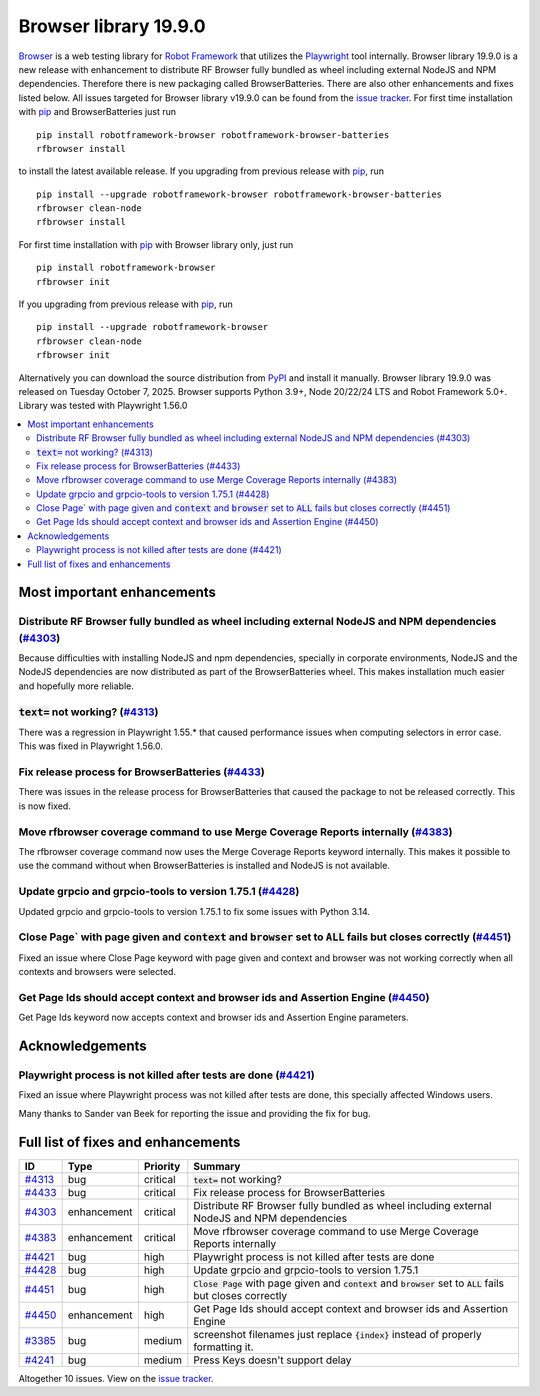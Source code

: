 ======================
Browser library 19.9.0
======================


.. default-role:: code


Browser_ is a web testing library for `Robot Framework`_ that utilizes
the Playwright_ tool internally. Browser library 19.9.0 is a new release with
enhancement to distribute RF Browser fully bundled as wheel including external
NodeJS and NPM dependencies. Therefore there is new packaging called BrowserBatteries.
There are also other enhancements and fixes listed below. All issues targeted for Browser
library v19.9.0 can be found from the `issue tracker`_.
For first time installation with pip_ and BrowserBatteries just run
::
   pip install robotframework-browser robotframework-browser-batteries
   rfbrowser install
to install the latest available release. If you upgrading
from previous release with pip_, run
::
   pip install --upgrade robotframework-browser robotframework-browser-batteries
   rfbrowser clean-node
   rfbrowser install
For first time installation with pip_ with Browser library only, just run
::
   pip install robotframework-browser
   rfbrowser init
If you upgrading from previous release with pip_, run
::
   pip install --upgrade robotframework-browser
   rfbrowser clean-node
   rfbrowser init
Alternatively you can download the source distribution from PyPI_ and
install it manually. Browser library 19.9.0 was released on Tuesday October 7, 2025.
Browser supports Python 3.9+, Node 20/22/24 LTS and Robot Framework 5.0+.
Library was tested with Playwright 1.56.0

.. _Robot Framework: http://robotframework.org
.. _Browser: https://github.com/MarketSquare/robotframework-browser
.. _Playwright: https://github.com/microsoft/playwright
.. _pip: http://pip-installer.org
.. _PyPI: https://pypi.python.org/pypi/robotframework-browser
.. _issue tracker: https://github.com/MarketSquare/robotframework-browser/issues?q=state%3Aclosed%20milestone%3Av19.9.0


.. contents::
   :depth: 2
   :local:

Most important enhancements
===========================

Distribute RF Browser fully bundled as wheel including external NodeJS and NPM dependencies  (`#4303`_)
-------------------------------------------------------------------------------------------------------
Because difficulties with installing NodeJS and npm dependencies, specially in corporate
environments, NodeJS and the NodeJS dependencies are now distributed as part of the BrowserBatteries
wheel. This makes installation much easier and hopefully more reliable.

`text=` not working? (`#4313`_)
-------------------------------
There was a regression in Playwright 1.55.* that caused performance issues
when computing selectors in error case. This was fixed in Playwright 1.56.0.

Fix release process for BrowserBatteries (`#4433`_)
---------------------------------------------------
There was issues in the release process for BrowserBatteries that caused
the package to not be released correctly. This is now fixed.


Move rfbrowser coverage command to use Merge Coverage Reports internally (`#4383`_)
-----------------------------------------------------------------------------------
The rfbrowser coverage command now uses the Merge Coverage Reports keyword
internally. This makes it possible to use the command without when BrowserBatteries
is installed and NodeJS is not available.

Update grpcio and grpcio-tools to version 1.75.1 (`#4428`_)
-----------------------------------------------------------
Updated grpcio and grpcio-tools to version 1.75.1 to fix some issues with
Python 3.14.

Close Page` with page given and `context` and `browser` set to `ALL` fails but closes correctly (`#4451`_)
----------------------------------------------------------------------------------------------------------
Fixed an issue where Close Page keyword with page given and context and browser
was not working correctly when all contexts and browsers were selected.

Get Page Ids should accept context and browser ids and Assertion Engine (`#4450`_)
----------------------------------------------------------------------------------
Get Page Ids keyword now accepts context and browser ids and Assertion Engine
parameters.

Acknowledgements
================

Playwright process is not killed after tests are done (`#4421`_)
---------------------------------------------------------------
Fixed an issue where Playwright process was not killed after tests are done, this
specially affected Windows users.

Many thanks to Sander van Beek for reporting the issue and providing the fix for
bug.

Full list of fixes and enhancements
===================================

.. list-table::
    :header-rows: 1

    * - ID
      - Type
      - Priority
      - Summary
    * - `#4313`_
      - bug
      - critical
      - `text=` not working?
    * - `#4433`_
      - bug
      - critical
      - Fix release process for BrowserBatteries
    * - `#4303`_
      - enhancement
      - critical
      - Distribute RF Browser fully bundled as wheel including external NodeJS and NPM dependencies
    * - `#4383`_
      - enhancement
      - critical
      - Move rfbrowser coverage command to use Merge Coverage Reports internally
    * - `#4421`_
      - bug
      - high
      - Playwright process is not killed after tests are done
    * - `#4428`_
      - bug
      - high
      - Update grpcio and grpcio-tools to version 1.75.1
    * - `#4451`_
      - bug
      - high
      - `Close Page` with page given and `context` and `browser` set to `ALL` fails but closes correctly
    * - `#4450`_
      - enhancement
      - high
      - Get Page Ids should accept context and browser ids and Assertion Engine
    * - `#3385`_
      - bug
      - medium
      - screenshot filenames just replace `{index}` instead of properly formatting it.
    * - `#4241`_
      - bug
      - medium
      - Press Keys doesn't support delay

Altogether 10 issues. View on the `issue tracker <https://github.com/MarketSquare/robotframework-browser/issues?q=milestone%3Av19.9.0>`__.

.. _#4313: https://github.com/MarketSquare/robotframework-browser/issues/4313
.. _#4433: https://github.com/MarketSquare/robotframework-browser/issues/4433
.. _#4303: https://github.com/MarketSquare/robotframework-browser/issues/4303
.. _#4383: https://github.com/MarketSquare/robotframework-browser/issues/4383
.. _#4421: https://github.com/MarketSquare/robotframework-browser/issues/4421
.. _#4428: https://github.com/MarketSquare/robotframework-browser/issues/4428
.. _#4451: https://github.com/MarketSquare/robotframework-browser/issues/4451
.. _#4450: https://github.com/MarketSquare/robotframework-browser/issues/4450
.. _#3385: https://github.com/MarketSquare/robotframework-browser/issues/3385
.. _#4241: https://github.com/MarketSquare/robotframework-browser/issues/4241
